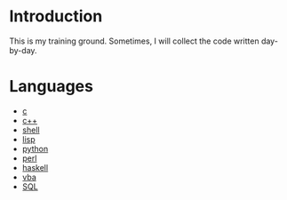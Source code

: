 * Introduction
This is my training ground. Sometimes, I will collect the code written day-by-day.

* Languages
+ [[file:c/][c]]
+ [[file:c++/][c++]]
+ [[file:shell/][shell]]
+ [[file:lisp/][lisp]]
+ [[file:python/][python]]
+ [[file:perl/][perl]]
+ [[file:haskell/][haskell]]
+ [[file:vba/][vba]]
+ [[file:SQL/][SQL]]
